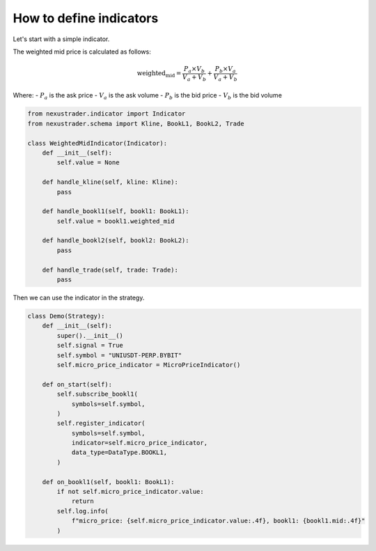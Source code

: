 How to define indicators
=========================

Let's start with a simple indicator.

The weighted mid price is calculated as follows:

.. math::

    \text{weighted_mid} = \frac{P_a \times V_b}{V_a + V_b} + \frac{P_b \times V_a}{V_a + V_b}

Where:
- :math:`P_a` is the ask price
- :math:`V_a` is the ask volume 
- :math:`P_b` is the bid price
- :math:`V_b` is the bid volume

.. code-block:: python

    from nexustrader.indicator import Indicator
    from nexustrader.schema import Kline, BookL1, BookL2, Trade

    class WeightedMidIndicator(Indicator):
        def __init__(self):
            self.value = None

        def handle_kline(self, kline: Kline):
            pass

        def handle_bookl1(self, bookl1: BookL1):
            self.value = bookl1.weighted_mid

        def handle_bookl2(self, bookl2: BookL2):
            pass

        def handle_trade(self, trade: Trade):
            pass

Then we can use the indicator in the strategy.

.. code-block:: python

    class Demo(Strategy):
        def __init__(self):
            super().__init__()
            self.signal = True
            self.symbol = "UNIUSDT-PERP.BYBIT"
            self.micro_price_indicator = MicroPriceIndicator()

        def on_start(self):
            self.subscribe_bookl1(
                symbols=self.symbol,
            )
            self.register_indicator(
                symbols=self.symbol,
                indicator=self.micro_price_indicator,
                data_type=DataType.BOOKL1,
            )

        def on_bookl1(self, bookl1: BookL1):
            if not self.micro_price_indicator.value:
                return
            self.log.info(
                f"micro_price: {self.micro_price_indicator.value:.4f}, bookl1: {bookl1.mid:.4f}"
            )
